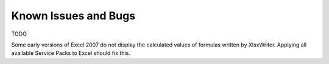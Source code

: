 .. _bugs:

Known Issues and Bugs
=====================

TODO

Some early versions of Excel 2007 do not display the calculated values of
formulas written by XlsxWriter. Applying all available Service Packs to Excel
should fix this.